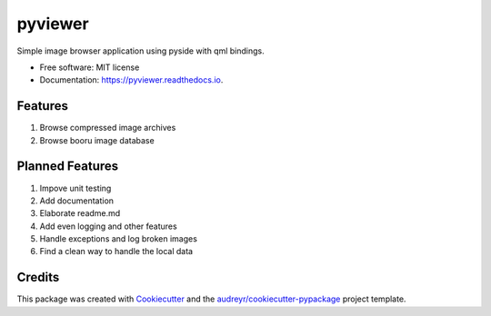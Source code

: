 ========
pyviewer
========


.. image:: https://img.shields.io/pypi/v/pyviewer.svg
        :target: https://pypi.python.org/pypi/pyviewer

.. image:: https://img.shields.io/travis/lleene/pyviewer.svg
        :target: https://travis-ci.com/lleene/pyviewer

.. image:: https://readthedocs.org/projects/pyviewer/badge/?version=latest
        :target: https://pyviewer.readthedocs.io/en/latest/?version=latest
        :alt: Documentation Status




Simple image browser application using pyside with qml bindings.


* Free software: MIT license
* Documentation: https://pyviewer.readthedocs.io.


Features
--------

1. Browse compressed image archives
2. Browse booru image database

Planned Features
--------
1. Impove unit testing
2. Add documentation
3. Elaborate readme.md
4. Add even logging and other features
5. Handle exceptions and log broken images
6. Find a clean way to handle the local data

Credits
-------

This package was created with Cookiecutter_ and the `audreyr/cookiecutter-pypackage`_ project template.

.. _Cookiecutter: https://github.com/audreyr/cookiecutter
.. _`audreyr/cookiecutter-pypackage`: https://github.com/audreyr/cookiecutter-pypackage
